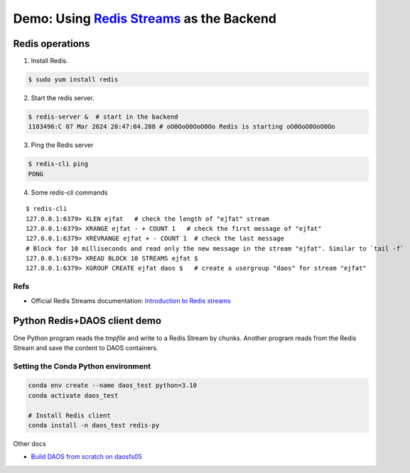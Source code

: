 Demo: Using `Redis Streams <https://redis.io/docs/data-types/streams/>`_ as the Backend
=======================================================================================

Redis operations
----------------

1. Install Redis.

.. code:: bash

    $ sudo yum install redis

2. Start the redis server.

.. code:: bash

    $ redis-server &  # start in the backend
    1103496:C 07 Mar 2024 20:47:04.288 # oO0OoO0OoO0Oo Redis is starting oO0OoO0OoO0Oo   

3. Ping the Redis server

.. code:: bash

    $ redis-cli ping
    PONG

4. Some `redis-cli` commands

::

    $ redis-cli
    127.0.0.1:6379> XLEN ejfat   # check the length of "ejfat" stream
    127.0.0.1:6379> XRANGE ejfat - + COUNT 1   # check the first message of "ejfat"
    127.0.0.1:6379> XREVRANGE ejfat + - COUNT 1  # check the last message
    # Block for 10 milliseconds and read only the new message in the stream "ejfat". Similar to `tail -f`
    127.0.0.1:6379> XREAD BLOCK 10 STREAMS ejfat $
    127.0.0.1:6379> XGROUP CREATE ejfat daos $   # create a usergroup "daos" for stream "ejfat"


Refs
~~~~
- Official Redis Streams documentation: `Introduction to Redis streams <https://redis.io/docs/data-types/streams/>`_

Python Redis+DAOS client demo
-----------------------------

One Python program reads the `tmpfile` and write to a Redis Stream by chunks. Another program reads from the Redis
Stream and save the content to DAOS containers.

Setting the Conda Python environment
~~~~~~~~~~~~~~~~~~~~~~~~~~~~~~~~~~~~

.. code:: bash

    conda env create --name daos_test python=3.10
    conda activate daos_test

    # Install Redis client
    conda install -n daos_test redis-py


Other docs

* `Build DAOS from scratch on daosfs05 <./daos_install.rst>`_
